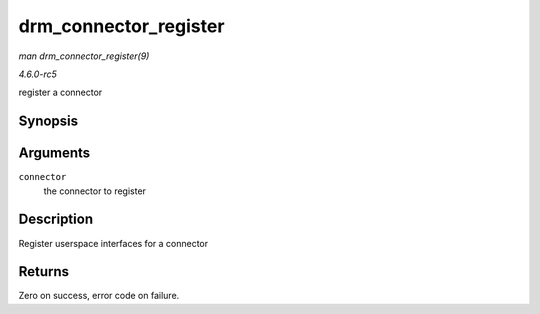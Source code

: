 .. -*- coding: utf-8; mode: rst -*-

.. _API-drm-connector-register:

======================
drm_connector_register
======================

*man drm_connector_register(9)*

*4.6.0-rc5*

register a connector


Synopsis
========

.. c:function:: int drm_connector_register( struct drm_connector * connector )

Arguments
=========

``connector``
    the connector to register


Description
===========

Register userspace interfaces for a connector


Returns
=======

Zero on success, error code on failure.


.. ------------------------------------------------------------------------------
.. This file was automatically converted from DocBook-XML with the dbxml
.. library (https://github.com/return42/sphkerneldoc). The origin XML comes
.. from the linux kernel, refer to:
..
.. * https://github.com/torvalds/linux/tree/master/Documentation/DocBook
.. ------------------------------------------------------------------------------
